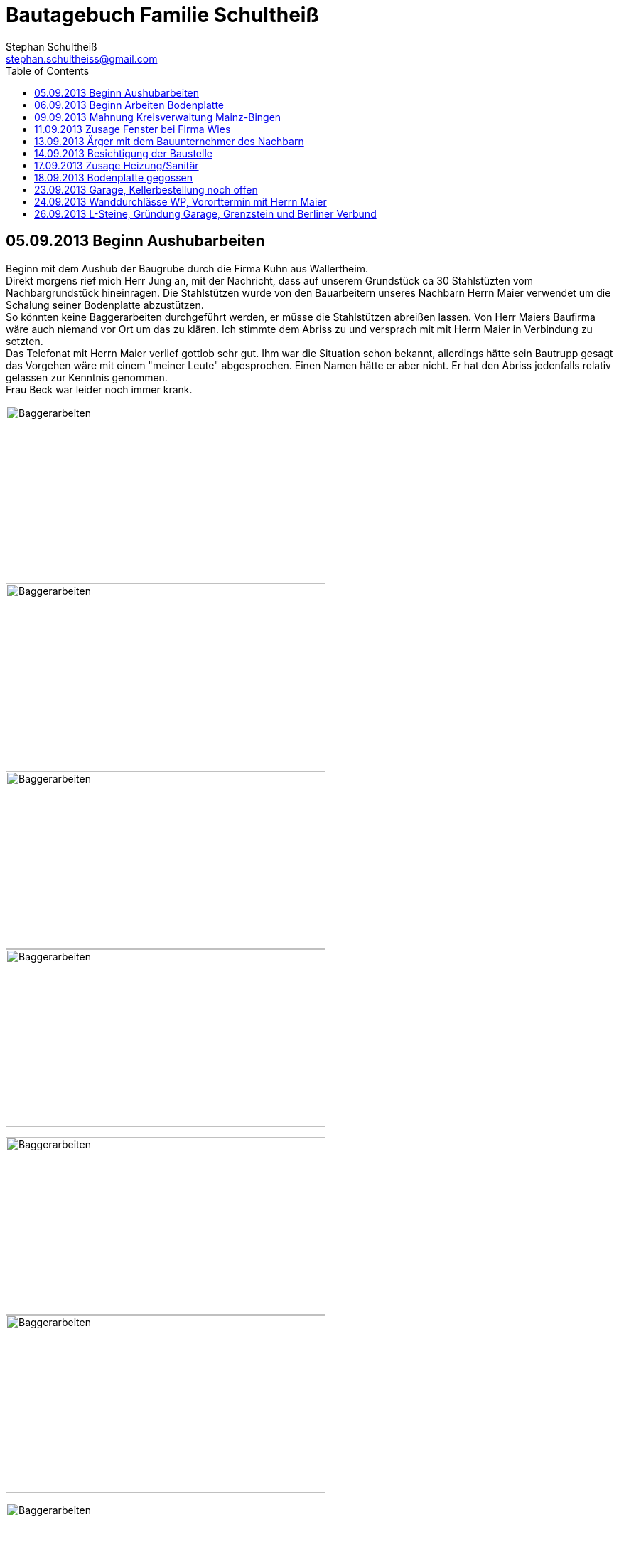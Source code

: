 = Bautagebuch Familie Schultheiß
:imagesdir: ./Bilder
Stephan Schultheiß <stephan.schultheiss@gmail.com>
:toc:

== 05.09.2013 Beginn Aushubarbeiten [[Aushub]]

Beginn mit dem Aushub der Baugrube durch die Firma Kuhn aus Wallertheim. +
Direkt morgens rief mich Herr Jung an, mit der Nachricht, dass auf unserem Grundstück ca 30 Stahlstüzten vom Nachbargrundstück hineinragen. Die Stahlstützen wurde von den Bauarbeitern unseres Nachbarn Herrn Maier verwendet um die Schalung seiner Bodenplatte abzustützen. +
So könnten keine Baggerarbeiten durchgeführt werden, er müsse die Stahlstützen abreißen lassen. Von Herr Maiers Baufirma wäre auch niemand vor Ort um das zu klären. Ich stimmte dem Abriss zu und versprach mit mit Herrn Maier in Verbindung zu setzten. +
Das Telefonat mit Herrn Maier verlief gottlob sehr gut. Ihm war die Situation schon bekannt, allerdings hätte sein Bautrupp gesagt das Vorgehen wäre mit einem "meiner Leute" abgesprochen. Einen Namen hätte er aber nicht. Er hat den Abriss jedenfalls relativ gelassen zur Kenntnis genommen. +
Frau Beck war leider noch immer krank.

image:Baggerarbeiten - 1.jpg[Baggerarbeiten,450,250]
image:Baggerarbeiten - 2.jpg[Baggerarbeiten,450,250]

image:Baggerarbeiten - 3.jpg[Baggerarbeiten,450,250]
image:Baggerarbeiten - 4.jpg[Baggerarbeiten,450,250]

image:Baggerarbeiten - 5.jpg[Baggerarbeiten,450,250]
image:Baggerarbeiten - 6.jpg[Baggerarbeiten,450,250]

image:Baggerarbeiten - 7.jpg[Baggerarbeiten,450,250]
image:Baggerarbeiten - 8.jpg[Baggerarbeiten,450,250]

== 06.09.2013 Beginn Arbeiten Bodenplatte

Ein Bautrupp der Firma Jung hat mit dem einbringen der Schotterschicht für die Bodenplatte begonnen. +
Ich war mit Emma und Mum vor Ort (Hautarzttermin währenddessenMum hat auf Emma aufgepasst) und hab den Bauarbeiten einen Sixpack Wasser und Cola spendiert weil es ca 29° hatte.

image:Bodenplatte - 17.jpg[Bodenplatte,450,250]
image:Bodenplatte - 16.jpg[Bodenplatte,450,250]

== 09.09.2013 Mahnung Kreisverwaltung Mainz-Bingen

Frau Beck hat sich wieder gesund gemeldet. Wollte nochmal das Schreiben mit der "Mahnung" von der Kreisverwaltung Mainz-Bingen geschickt bekommen. In dem Schreiben wurde der fehlende Wärmeschutz und der Nachweis der Standsicherheit bemängelt. +
Sie sagte mir zu spätestens morgen Abend wären die Unterlagen vor Ort. Sie würde jetzt noch die Pläne für die Bodenplatte für die Firma Jung fertig machen und die Kanalpläne an Herrn Jung übersenden.
Nachmittags mit Herrn Beck von der Firma Wies wg. dem Fensterangebot verhandelt. Morgen will er mir das überarbeitete Angebot zukommen lassen.


image:Bodenplatte - 15.jpg[Bodenplatte,450,250]
image:Bodenplatte - 14.jpg[Bodenplatte,450,250]

image:Bodenplatte - 13.jpg[Bodenplatte,450,250]

== 11.09.2013 Zusage Fenster bei Firma Wies

Dem Angebot für die Fenster Herrn Beck von der Firma Wies zugesagt.

== 13.09.2013 Ärger mit dem Bauunternehmer des Nachbarn

Heute Mittag gegen 16 Uhr rief mich unsere zukünftiger Nachbar Herr Maier auf dem Handy an. Sein Bauunternehmer (Firma IWL Bauträger GmbH) hat unsere Baugrube bemängelt, diese sei nicht DIN gemäß und er (Herr Maier) solle uns beim Bauamt anzeigen. Das ganze ist wahrscheinlich die Retourkutsche für den <<Aushub,Abriss der Stahlstützen>> welche auf unser Grundstück ragten. Ich habe Herrn Maier mitgeteilt, dass ich unsere Architektin informiere.+ 
Da es Freitag war konnte ich Frau Beck nicht mehr im Büro erreichen, weswegen ich es unter Ihrere Privatnummer versuchte und sie dort auch erreichen konnte. Ich schilderte ihr das Problem, Sie versprach mir Herrn Jung zu informieren. Nach kurzer Zeit bekam ich den Rückruf von Frau Beck. Sie hat mit Herrn Jung geredet und Sie werden sich des Problems direkt am Montag annehmen. + 
Ich rief daraufhin Herrn Maier an und berichtete ebenfallss, das das alles am Montag geregelt wird. Somit dachten wir das Problem sei aus der Welt. Allerdings rief mich Herr Maier direkt zurück, nachdem ehr mit seinem Bauunternehmer geredet hatte. Dieser meinte er hätte gern ein statisches Gutachten der Abstützarbeiten. Ich verabredete mit Herrn Maier, dass er mir den Sachverhalt nochmal per Mail mitteilen solle und die Kontaktdaten seines Bauunternehmers. Ich würde die Daten dann an Frau Beck weiterleiten, so dass die Fachk"männer" miteinander eine Problemlösung herbeiführen sollen. + 
Hoffen wir mal, dass das ganze gut ausgeht...


== 14.09.2013 Besichtigung der Baustelle

Emma, Judith und ich waren heute auf der Baustelle und uns den bisherigen Baufortschritt anzuschauen. In die geschalte Bodenplatte wurde bereits angefangen die Eisenbewährung einzuarbeiten. Ich habe das ganze bildlich festgehalten.

image:Bodenplatte - 11.jpg[Bodenplatte,450,250]
image:Bodenplatte - 08.jpg[Bodenplatte,450,250]

== 17.09.2013 Zusage Heizung/Sanitär

* Bei Herrn Marx in Weinheim gewesen um letzte Details für den Auftrag durchzusprechen. Er kommt uns mit 3% Skonto und 2% Ermäßigung entgegen.

== 18.09.2013 Bodenplatte gegossen

* Am Morgen hat Frau Beck angerufen und mitgeteilt, das der Keller schon von Herrn Jung vor ca 2 Wochen bestellt wurde. D.h. die Öffnungen für die Wärmepumpe müssen nachträglich "reingeflext" werden. 
* Die Entscheidung ist wohl gegen eine Tür im Keller gefallen. Jeder mit dem wir gesprochen haben hat bedenken wg. Wasser. Ausserdem müssten wir auch noch den Vorplatz anlegen, was auch zusätzliche Kosten verursachen würde was aktuell leider nicht drin ist.
* Angebot von Herrn Beck für eine Haustür erhalten.
* Heute konnten wir die fertige Bodenplatte bewundern. + 

image:Bodenplatte - 04.jpg[Bodenplatte,450,250]
image:Plane - 1.jpg[Plane,450,250]

== 23.09.2013 Garage, Kellerbestellung noch offen

* Heute hatten wir einen Vororttermin mit Frau Beck um durchzusprechen wie wir die Garage alternativ anlegen können. Das Ganze war notwendig, da Herr Maier zeitnah L-Steine stellen möchte. Die Steine will er auf die aktuelle Geländehöhe stellen. Da unsere Garag aber aktuell unter der Geländelinie liegt, würden wir beim Ausheben der Garageneinfahrt seine L-Steine wieder hohl legen und müssten diese wieder befestigen, was mit nicht unerheblichen Kosten verbundne ist. + 
Frau Beck hat vorgeschlagen die Garage anzuheben, so dass unsere Garage auf einer Höhe mit dem HAR von Familie Maier ist. So würden wir zu unserer Garage "hochfahren", anstatt wie geplant nach unten. Das hätte auch den Vorteil, das kein Wasser in die Garage laufen würde. Nachteil bei dieser Variante ist, das uns etwas Garten verloren ginge.
* Während des Gespräch hat uns Frau Beck auch noch mitgeteilt, dass der Keller doch noch nicht bestellt sei. Sie will dies aber umgehend machen. Aktuelle Lieferzeit sind 10 Werktage.
* Rechnung von Frau Beck von der Firma Jung für die erste Abschlagszahlung (Bodenplatte, Kanal und Erdarbeiten) erhalten.


== 24.09.2013 Wanddurchlässe WP, Vororttermin mit Herrn Maier
* Anruf Frau Beck, das die von der Firma Marx von mir weitergeleiteten technischen Zeichnungen der Wandurchfürhung der Wärmepumpe zwei unterschiedlichen Maße aufweisen. Wandabstand 80 mm bzw. 250 mm. Herr Marx wäre heute leider nicht mehr zu erreichen... Frau Beck wollte das nochmal mit der Sekretärin von Herrn Marx durchsprechen und sich dann entscheiden welche Maße Sie an das Betonwerk für die Kellerwände weitergibt.
* Herr Maier hat sich bei Frau Beck gemeldet um einen Vororttermin auszumachen (26.09.13 15:00 Uhr)

== 26.09.2013 L-Steine, Gründung Garage, Grenzstein und Berliner Verbund
* Treffen mit Familie Maier lief entspannt. Haben direkt das Du angeboten bekommen. Deren Bauleiter Herr Muscheid war auch dabei. Wir haben uns jetzt darauf geeinigt, das unserer Garagenbodenplatte ca. 1m unterhalb der Bodenplatte des HAR von Familie Maier ist. So können wir mit leichtem Gefälle auf die Straße fahren.
* Hinter dem HAR der Maiers werden ebenfalls L-Steine gesetzt bis ca. Gartenmitte, weil dann das Niveau von Grundstück Maier und unserem in etwa gleich ist. Die L-Steine hinter dem Garten sollen auf Höhe unserer zukünftigen Bodenplatte gegründet werden.
* Neben dem Pflanzdreieck das vor dem Grundstück von Familie Maier ist noch ein ca. 10 cm breiter Streifen vorhanden der zum Grundstück von Familie Maiere gehört. Aus optischen Gründen hat Familie Maier zugestimmt, das die L-Steine bündig an das Pflanzdreieck gesetzt werden und sie somit auf den Streifen verzichten. Wir werden diesen dann im Rahmen unserer Aussenarbeiten pflastern. 
* Berliner Verbund wurde fertiggestellt. Bauarbeiten ruhen jetzt bis zum Eintreffen der Kelleraussenwände.

image:Berliner Verbund - 4.jpg[Plane,450,250]
image:Berliner Verbund - 3.jpg[Plane,450,250]

image:Berliner Verbund - 2.jpg[Plane,450,250]
image:Berliner Verbund - 1.jpg[Plane,450,250]


